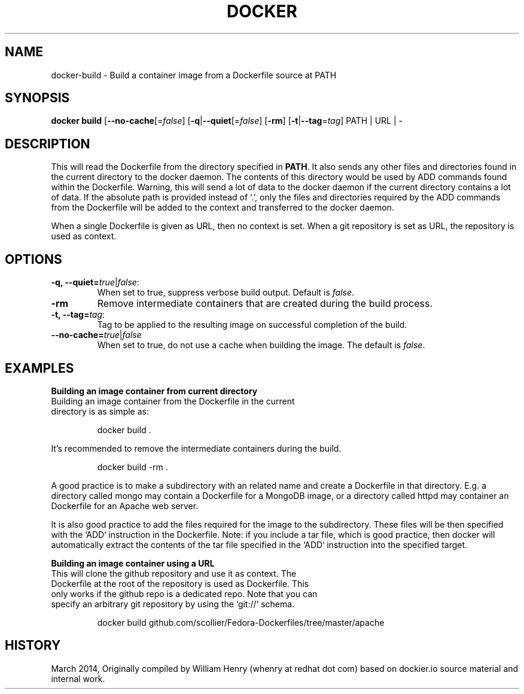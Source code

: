 .\" Process this file with
.\" nroff -man -Tascii docker-run.1
.\"
.TH "DOCKER" "1" "MARCH 2014" "0.1" "Docker"
.SH NAME
docker-build \- Build a container image from a Dockerfile source at PATH
.SH SYNOPSIS
.B docker build 
[\fB--no-cache\fR[=\fIfalse\fR] 
[\fB-q\fR|\fB--quiet\fR[=\fIfalse\fR] 
[\fB-rm\fR]
[\fB-t\fR|\fB--tag\fR=\fItag\fR] 
PATH | URL | -
.SH DESCRIPTION
This will read the Dockerfile from the directory specified in \fBPATH\fR. It also sends any other files and directories found in the current directory to the docker daemon. The contents of this directory would be used by ADD commands found within the Dockerfile. 
Warning, this will send a lot of data to the docker daemon if the current directory contains a lot of data.
If the absolute path is provided instead of ‘.’, only the files and directories required by the ADD commands from the Dockerfile will be added to the context and transferred to the docker daemon.
.sp
When a single Dockerfile is given as URL, then no context is set. When a git repository is set as URL, the repository is used as context.
.SH "OPTIONS"
.TP
.B -q, --quiet=\fItrue\fR|\fIfalse\fR: 
When set to true, suppress verbose build output. Default is \fIfalse\fR.
.TP
.B -rm
Remove intermediate containers that are created during the build process.
.TP
.B -t, --tag=\fItag\fR: 
Tag to be applied to the resulting image on successful completion of the build.
.TP
.B --no-cache=\fItrue\fR|\fIfalse\fR
When set to true, do not use a cache when building the image. The default is \fIfalse\fR.
.sp
.SH EXAMPLES
.sp
.sp
.B Building an image container from current directory
.TP
Building an image container from the Dockerfile in the current directory is as simple as:
.sp
.RS
docker build .
.RE
.sp
It's recommended to remove the intermediate containers during the build. 
.sp
.RS
docker build -rm .
.sp
.RE
.sp
A good practice is to make a subdirectory with an related name and create a Dockerfile in that directory. E.g. a directory called mongo may contain a Dockerfile for a MongoDB image, or a directory called httpd may container an Dockerfile for an Apache web server. 
.sp
It is also good practice to add the files required for the image to the subdirectory. These files will be then specified with the `ADD` instruction in the Dockerfile. Note: if you include a tar file, which is good practice, then docker will automatically extract the contents of the tar file specified in the `ADD` instruction into the specified target.  
.sp
.B Building an image container using a URL
.TP
This will clone the github repository and use it as context. The Dockerfile at the root of the repository is used as Dockerfile. This only works if the github repo is a dedicated repo. Note that you can specify an arbitrary git repository by using the ‘git://’ schema. 
.sp
.RS
docker build github.com/scollier/Fedora-Dockerfiles/tree/master/apache
.RE
.sp
.SH HISTORY
March 2014, Originally compiled by William Henry (whenry at redhat dot com) based on dockier.io source material and internal work.
